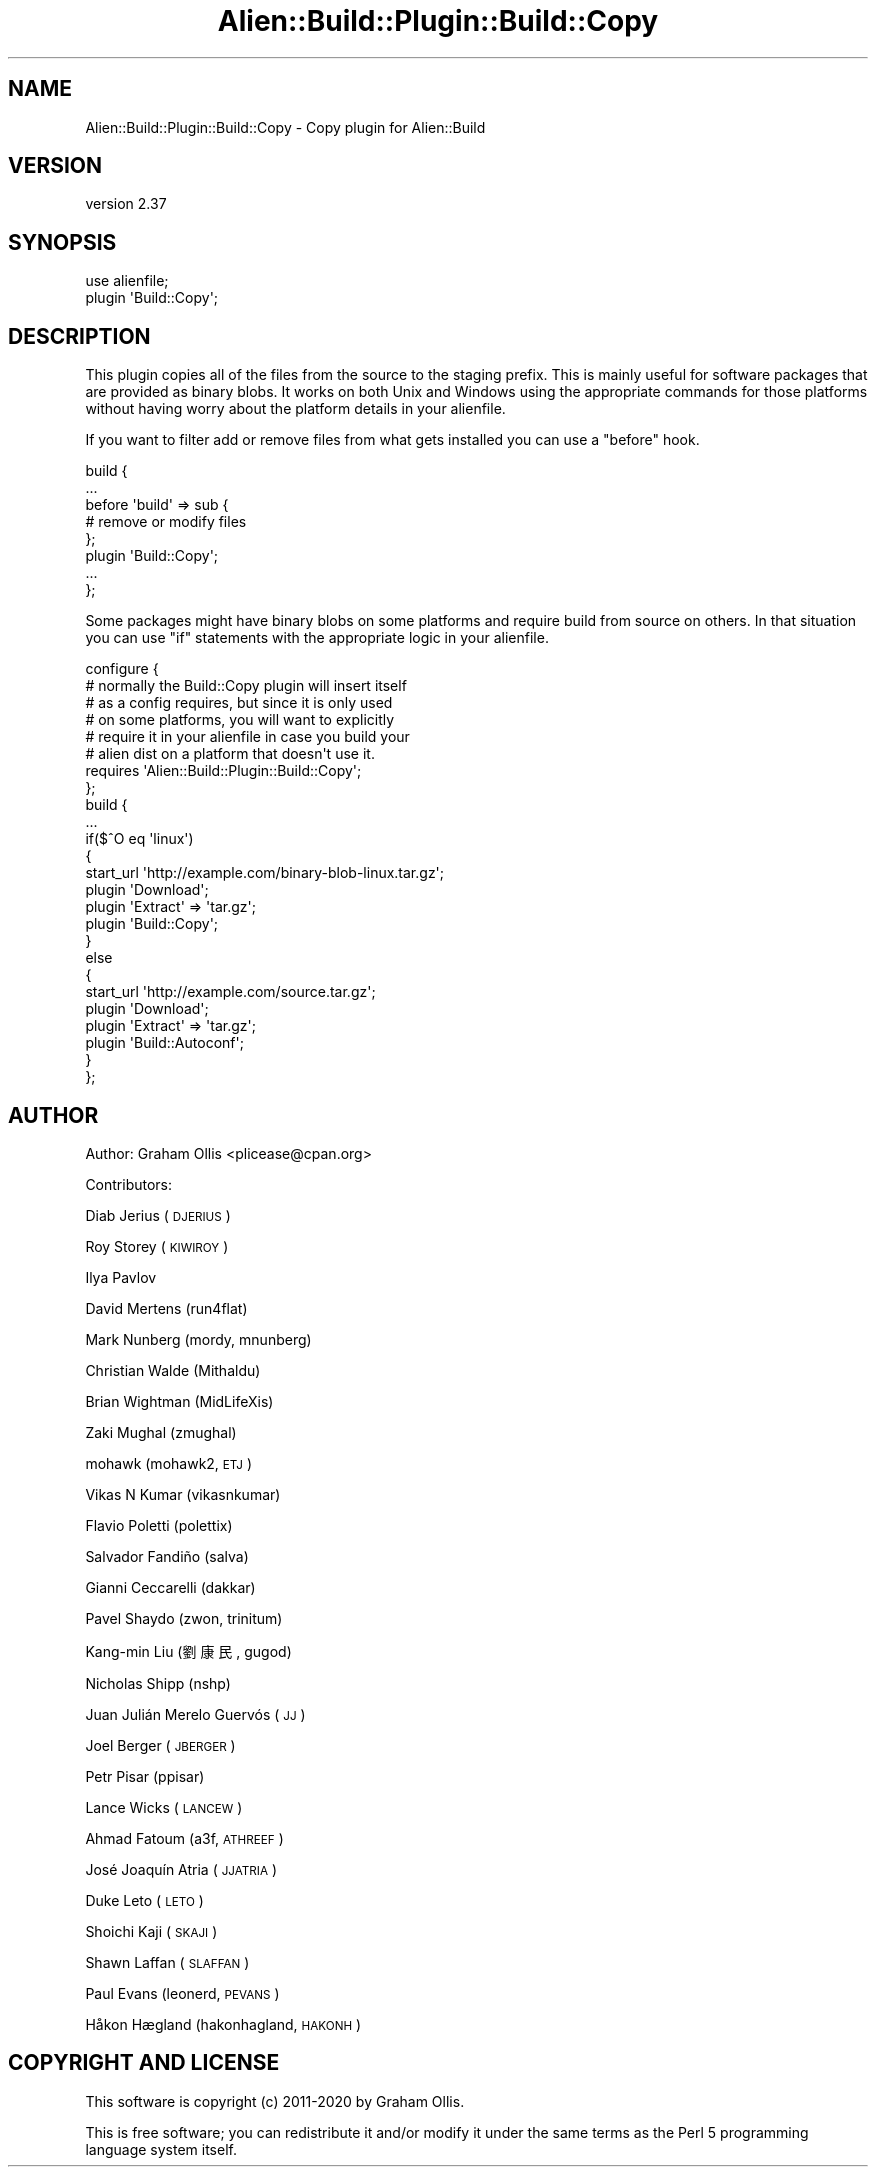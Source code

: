 .\" Automatically generated by Pod::Man 4.14 (Pod::Simple 3.41)
.\"
.\" Standard preamble:
.\" ========================================================================
.de Sp \" Vertical space (when we can't use .PP)
.if t .sp .5v
.if n .sp
..
.de Vb \" Begin verbatim text
.ft CW
.nf
.ne \\$1
..
.de Ve \" End verbatim text
.ft R
.fi
..
.\" Set up some character translations and predefined strings.  \*(-- will
.\" give an unbreakable dash, \*(PI will give pi, \*(L" will give a left
.\" double quote, and \*(R" will give a right double quote.  \*(C+ will
.\" give a nicer C++.  Capital omega is used to do unbreakable dashes and
.\" therefore won't be available.  \*(C` and \*(C' expand to `' in nroff,
.\" nothing in troff, for use with C<>.
.tr \(*W-
.ds C+ C\v'-.1v'\h'-1p'\s-2+\h'-1p'+\s0\v'.1v'\h'-1p'
.ie n \{\
.    ds -- \(*W-
.    ds PI pi
.    if (\n(.H=4u)&(1m=24u) .ds -- \(*W\h'-12u'\(*W\h'-12u'-\" diablo 10 pitch
.    if (\n(.H=4u)&(1m=20u) .ds -- \(*W\h'-12u'\(*W\h'-8u'-\"  diablo 12 pitch
.    ds L" ""
.    ds R" ""
.    ds C` ""
.    ds C' ""
'br\}
.el\{\
.    ds -- \|\(em\|
.    ds PI \(*p
.    ds L" ``
.    ds R" ''
.    ds C`
.    ds C'
'br\}
.\"
.\" Escape single quotes in literal strings from groff's Unicode transform.
.ie \n(.g .ds Aq \(aq
.el       .ds Aq '
.\"
.\" If the F register is >0, we'll generate index entries on stderr for
.\" titles (.TH), headers (.SH), subsections (.SS), items (.Ip), and index
.\" entries marked with X<> in POD.  Of course, you'll have to process the
.\" output yourself in some meaningful fashion.
.\"
.\" Avoid warning from groff about undefined register 'F'.
.de IX
..
.nr rF 0
.if \n(.g .if rF .nr rF 1
.if (\n(rF:(\n(.g==0)) \{\
.    if \nF \{\
.        de IX
.        tm Index:\\$1\t\\n%\t"\\$2"
..
.        if !\nF==2 \{\
.            nr % 0
.            nr F 2
.        \}
.    \}
.\}
.rr rF
.\" ========================================================================
.\"
.IX Title "Alien::Build::Plugin::Build::Copy 3"
.TH Alien::Build::Plugin::Build::Copy 3 "2020-11-02" "perl v5.32.0" "User Contributed Perl Documentation"
.\" For nroff, turn off justification.  Always turn off hyphenation; it makes
.\" way too many mistakes in technical documents.
.if n .ad l
.nh
.SH "NAME"
Alien::Build::Plugin::Build::Copy \- Copy plugin for Alien::Build
.SH "VERSION"
.IX Header "VERSION"
version 2.37
.SH "SYNOPSIS"
.IX Header "SYNOPSIS"
.Vb 2
\& use alienfile;
\& plugin \*(AqBuild::Copy\*(Aq;
.Ve
.SH "DESCRIPTION"
.IX Header "DESCRIPTION"
This plugin copies all of the files from the source to the staging prefix.
This is mainly useful for software packages that are provided as binary
blobs.  It works on both Unix and Windows using the appropriate commands
for those platforms without having worry about the platform details in your
alienfile.
.PP
If you want to filter add or remove files from what gets installed you can
use a \f(CW\*(C`before\*(C'\fR hook.
.PP
.Vb 8
\& build {
\&   ...
\&   before \*(Aqbuild\*(Aq => sub {
\&     # remove or modify files
\&   };
\&   plugin \*(AqBuild::Copy\*(Aq;
\&   ...
\& };
.Ve
.PP
Some packages might have binary blobs on some platforms and require build
from source on others.  In that situation you can use \f(CW\*(C`if\*(C'\fR statements
with the appropriate logic in your alienfile.
.PP
.Vb 8
\& configure {
\&   # normally the Build::Copy plugin will insert itself
\&   # as a config requires, but since it is only used
\&   # on some platforms, you will want to explicitly
\&   # require it in your alienfile in case you build your
\&   # alien dist on a platform that doesn\*(Aqt use it.
\&   requires \*(AqAlien::Build::Plugin::Build::Copy\*(Aq;
\& };
\& 
\& build {
\&   ...
\&   if($^O eq \*(Aqlinux\*(Aq)
\&   {
\&     start_url \*(Aqhttp://example.com/binary\-blob\-linux.tar.gz\*(Aq;
\&     plugin \*(AqDownload\*(Aq;
\&     plugin \*(AqExtract\*(Aq => \*(Aqtar.gz\*(Aq;
\&     plugin \*(AqBuild::Copy\*(Aq;
\&   }
\&   else
\&   {
\&     start_url \*(Aqhttp://example.com/source.tar.gz\*(Aq;
\&     plugin \*(AqDownload\*(Aq;
\&     plugin \*(AqExtract\*(Aq => \*(Aqtar.gz\*(Aq;
\&     plugin \*(AqBuild::Autoconf\*(Aq;
\&   }
\& };
.Ve
.SH "AUTHOR"
.IX Header "AUTHOR"
Author: Graham Ollis <plicease@cpan.org>
.PP
Contributors:
.PP
Diab Jerius (\s-1DJERIUS\s0)
.PP
Roy Storey (\s-1KIWIROY\s0)
.PP
Ilya Pavlov
.PP
David Mertens (run4flat)
.PP
Mark Nunberg (mordy, mnunberg)
.PP
Christian Walde (Mithaldu)
.PP
Brian Wightman (MidLifeXis)
.PP
Zaki Mughal (zmughal)
.PP
mohawk (mohawk2, \s-1ETJ\s0)
.PP
Vikas N Kumar (vikasnkumar)
.PP
Flavio Poletti (polettix)
.PP
Salvador Fandiño (salva)
.PP
Gianni Ceccarelli (dakkar)
.PP
Pavel Shaydo (zwon, trinitum)
.PP
Kang-min Liu (劉康民, gugod)
.PP
Nicholas Shipp (nshp)
.PP
Juan Julián Merelo Guervós (\s-1JJ\s0)
.PP
Joel Berger (\s-1JBERGER\s0)
.PP
Petr Pisar (ppisar)
.PP
Lance Wicks (\s-1LANCEW\s0)
.PP
Ahmad Fatoum (a3f, \s-1ATHREEF\s0)
.PP
José Joaquín Atria (\s-1JJATRIA\s0)
.PP
Duke Leto (\s-1LETO\s0)
.PP
Shoichi Kaji (\s-1SKAJI\s0)
.PP
Shawn Laffan (\s-1SLAFFAN\s0)
.PP
Paul Evans (leonerd, \s-1PEVANS\s0)
.PP
Håkon Hægland (hakonhagland, \s-1HAKONH\s0)
.SH "COPYRIGHT AND LICENSE"
.IX Header "COPYRIGHT AND LICENSE"
This software is copyright (c) 2011\-2020 by Graham Ollis.
.PP
This is free software; you can redistribute it and/or modify it under
the same terms as the Perl 5 programming language system itself.
